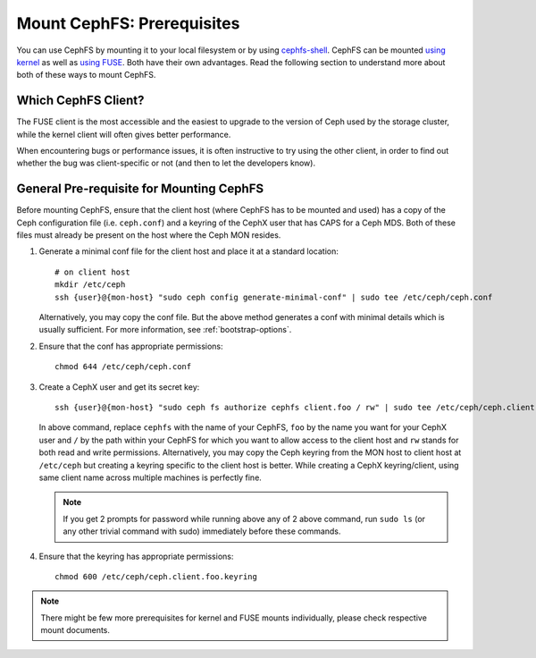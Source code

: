 Mount CephFS: Prerequisites
===========================

You can use CephFS by mounting it to your local filesystem or by using
`cephfs-shell`_. CephFS can be mounted `using kernel`_ as well as `using
FUSE`_. Both have their own advantages. Read the following section to
understand more about both of these ways to mount CephFS.

Which CephFS Client?
--------------------

The FUSE client is the most accessible and the easiest to upgrade to the
version of Ceph used by the storage cluster, while the kernel client will
often gives better performance.

When encountering bugs or performance issues, it is often instructive to
try using the other client, in order to find out whether the bug was
client-specific or not (and then to let the developers know).

General Pre-requisite for Mounting CephFS
-----------------------------------------
Before mounting CephFS, ensure that the client host (where CephFS has to be
mounted and used) has a copy of the Ceph configuration file (i.e.
``ceph.conf``) and a keyring of the CephX user that has CAPS for a Ceph MDS.
Both of these files must already be present on the host where the Ceph MON
resides.

#. Generate a minimal conf file for the client host and place it at a
   standard location::

    # on client host
    mkdir /etc/ceph
    ssh {user}@{mon-host} "sudo ceph config generate-minimal-conf" | sudo tee /etc/ceph/ceph.conf

   Alternatively, you may copy the conf file. But the above method generates
   a conf with minimal details which is usually sufficient. For more
   information, see :ref:`bootstrap-options`.

#. Ensure that the conf has appropriate permissions::

    chmod 644 /etc/ceph/ceph.conf

#. Create a CephX user and get its secret key::

    ssh {user}@{mon-host} "sudo ceph fs authorize cephfs client.foo / rw" | sudo tee /etc/ceph/ceph.client.foo.keyring

   In above command, replace ``cephfs`` with the name of your CephFS, ``foo``
   by the name you want for your CephX user and ``/`` by the path within your
   CephFS for which you want to allow access to the client host and ``rw``
   stands for both read and write permissions. Alternatively, you may copy the
   Ceph keyring from the MON host to client host at ``/etc/ceph`` but creating
   a keyring specific to the client host is better. While creating a CephX
   keyring/client, using same client name across multiple machines is perfectly
   fine.

   .. note:: If you get 2 prompts for password while running above any of 2
             above command, run ``sudo ls`` (or any other trivial command with
             sudo) immediately before these commands.

#. Ensure that the keyring has appropriate permissions::

    chmod 600 /etc/ceph/ceph.client.foo.keyring

.. note:: There might be few more prerequisites for kernel and FUSE mounts
   individually, please check respective mount documents.

.. _client-auth: ../client-auth
.. _cephfs-shell: ../cephfs-shell
.. _using kernel: ../mount-using-kernel-driver
.. _using FUSE: ../mount-using-fuse
